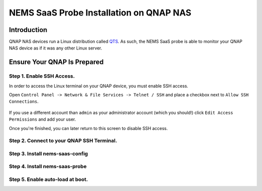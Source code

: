 NEMS SaaS Probe Installation on QNAP NAS
========================================

Introduction
^^^^^^^^^^^^

QNAP NAS devices run a Linux distribution called `QTS <https://www.qnap.com/qts/>`__. As such, the NEMS SaaS probe is able to monitor your QNAP NAS device as if it was any other Linux server.

Ensure Your QNAP Is Prepared
^^^^^^^^^^^^^^^^^^^^^^^^^^^^

Step 1. Enable SSH Access.
--------------------------

In order to access the Linux terminal on your QNAP device, you must enable SSH access.

Open ``Control Panel -> Network & File Services -> Telnet / SSH`` and place a checkbox next to ``Allow SSH Connections``.

.. figure:: ../../img/qnap_controlPanelSSH.png
  :width: 800
  :align: center
  :alt: Enable SSH in QNAP Control Panel

If you use a different account than ``admin`` as your administrator account (which you should!) click ``Edit Access Permissions`` and add your user.

Once you're finished, you can later return to this screen to disable SSH access.

Step 2. Connect to your QNAP SSH Terminal.
------------------------------------------

Step 3. Install nems-saas-config
--------------------------------

Step 4. Install nems-saas-probe
-------------------------------

Step 5. Enable auto-load at boot.
---------------------------------
